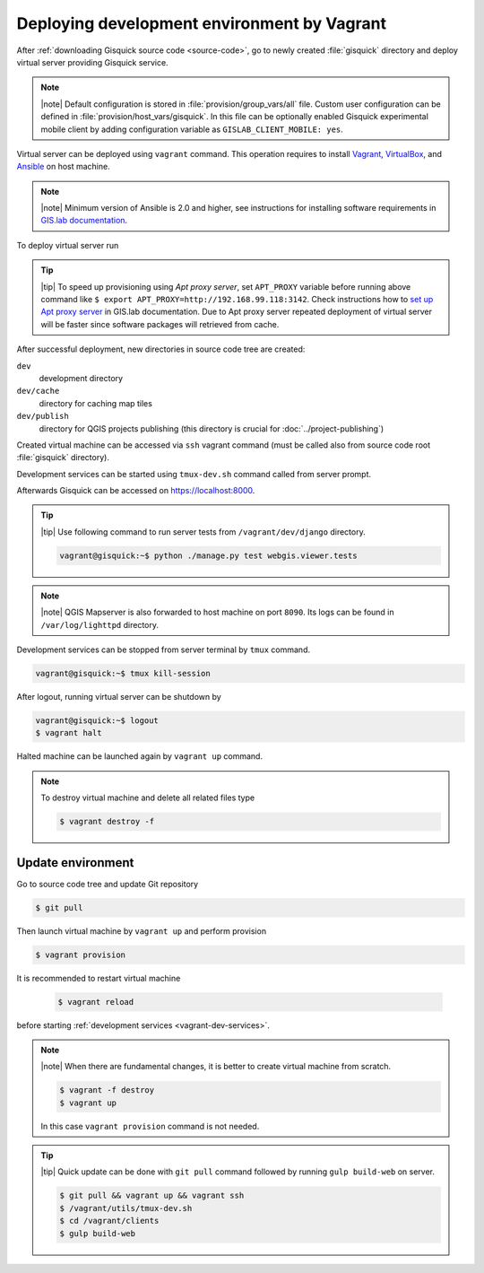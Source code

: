 Deploying development environment by Vagrant
============================================

After :ref:`downloading Gisquick source code <source-code>`, go to
newly created :file:`gisquick` directory and deploy virtual server
providing Gisquick service.

.. note:: |note| Default configuration is stored in
   :file:`provision/group_vars/all` file. Custom user configuration
   can be defined in :file:`provision/host_vars/gisquick`. In this
   file can be optionally enabled Gisquick experimental mobile client
   by adding configuration variable as ``GISLAB_CLIENT_MOBILE: yes``.

Virtual server can be deployed using ``vagrant`` command. This
operation requires to install `Vagrant
<https://www.vagrantup.com/>`__, `VirtualBox
<http://virtualbox.org>`__, and `Ansible <http://ansible.org/>`__ on
host machine.

.. note:: |note| Minimum version of Ansible is 2.0 and higher, see
   instructions for installing software requirements in `GIS.lab
   documentation
   <http://gislab.readthedocs.io/en/latest/installation/configuration.html#installation-of-requirements>`__.

.. _vagrant-up:

To deploy virtual server run

.. code-block:: sh
   :emphasize-lines: 1
                  
   $ vagrant up

   Bringing machine 'gisquick' up with 'virtualbox' provider...
   ==> gisquick: Importing base box 'trusty-canonical-32'...
   ...
   ==> gisquick: Running provisioner: install (ansible)...
    gisquick: Running ansible-playbook...
   ...
   PLAY RECAP *********************************************************************
   gisquick                   : ok=4    changed=0    unreachable=0    failed=0

.. tip:: |tip| To speed up provisioning using *Apt proxy server*, set
   ``APT_PROXY`` variable before running above command like ``$ export
   APT_PROXY=http://192.168.99.118:3142``. Check instructions how to
   `set up Apt proxy server
   <http://gislab.readthedocs.io/en/latest/general/tips.html#apt-cacher-service>`__
   in GIS.lab documentation. Due to Apt proxy server repeated
   deployment of virtual server will be faster since software packages
   will retrieved from cache.

.. _vagrant-dev-dir:
   
After successful deployment, new directories in source code tree are
created:
   
``dev``
  development directory
``dev/cache`` 
  directory for caching map tiles
``dev/publish`` 
  directory for QGIS projects publishing (this directory is crucial for :doc:`../project-publishing`)

Created virtual machine can be accessed via ``ssh`` vagrant command
(must be called also from source code root :file:`gisquick`
directory).

.. code-block:: sh
   :emphasize-lines: 1
   
   $ vagrant ssh

   Welcome to Ubuntu 14.04.4 LTS (GNU/Linux 3.13.0-83-generic i686)
   
    * Documentation:  https://help.ubuntu.com/
   
    System information disabled due to load higher than 1.0
   
     Get cloud support with Ubuntu Advantage Cloud Guest:
       http://www.ubuntu.com/business/services/cloud
   
   
   Last login: Wed Apr 13 08:49:28 2016 from X.X.X.X

.. _vagrant-dev-services:

Development services can be started using ``tmux-dev.sh`` command
called from server prompt.

.. code-block:: sh
   :emphasize-lines: 1

   vagrant@gisquick:~$ /vagrant/utils/tmux-dev.sh 
   
   ──────────────────────────────────────────────────────────────────────────────────────────────────────────────────────────────────────────
   System    check identified no issues (0 silenced).
   May 01, 2016 - 22:17:09
   Django version 1.8.9, using settings 'devproj.settings'
   Starting development server at https://localhost:8000/
   Using SSL certificate: /home/vagrant/.virtualenvs/gisquick/local/lib/python2.7/site-packages/sslserver/certs/development.crt
   Using SSL key: /home/vagrant/.virtualenvs/gisquick/local/lib/python2.7/site-packages/sslserver/certs/development.key
   Quit the server with CONTROL-C.
   
   ─────────────────────────────────────────────────────────────────────┬────────────────────────────────────────────────────────────────────
   sudo tail             -n 0             -f /var/log/lighttpd/access.lo│sudo tail             -n 0             -f /var/log/lighttpd/qgis-map
   g /var/log/lighttpd/error.log                                        │server.log
   vagrant@gisquick:~$ sudo tail             -n 0             -f /var/│vagrant@gisquick:~$ sudo tail             -n 0             -f /var
   log/lighttpd/access.log /var/log/lighttpd/error.log                  │/log/lighttpd/qgis-mapserver.log
   ==> /var/log/lighttpd/access.log <==                                 │
                                                                        │
   ==> /var/log/lighttpd/error.log <==                                  │
                                                                        │

   [developme 0:servers*                                                                                         "gisquick" 20:17 01-May-16 

Afterwards Gisquick can be accessed on https://localhost:8000.
 
.. figure:: ../img/installation/vagrant-screen.png

.. tip:: |tip| Use following command to run server tests from 
   ``/vagrant/dev/django`` directory.

   .. code:: sh

      vagrant@gisquick:~$ python ./manage.py test webgis.viewer.tests

.. note:: |note| QGIS Mapserver is also forwarded to host machine on
   port ``8090``.  Its logs can be found in ``/var/log/lighttpd``
   directory.
            
Development services can be stopped from server terminal by ``tmux``
command.

.. code-block:: sh

   vagrant@gisquick:~$ tmux kill-session 

After logout, running virtual server can be shutdown by

.. code-block:: sh

   vagrant@gisquick:~$ logout
   $ vagrant halt

Halted machine can be launched again by ``vagrant up`` command.

.. note:: To destroy virtual machine and delete all related files type

   .. code-block:: sh

      $ vagrant destroy -f

Update environment
------------------

Go to source code tree and update Git repository

.. code-block:: sh

   $ git pull

Then launch virtual machine by ``vagrant up`` and perform provision

.. code-block:: sh

   $ vagrant provision

It is recommended to restart virtual machine

   .. code-block:: sh

      $ vagrant reload

before starting :ref:`development services <vagrant-dev-services>`.
   
.. note:: |note| When there are fundamental changes, it is better to
   create virtual machine from scratch.

   .. code-block:: sh

      $ vagrant -f destroy
      $ vagrant up

   In this case ``vagrant provision`` command is not needed.
          
.. tip:: |tip| Quick update can be done with ``git pull`` command
   followed by running ``gulp build-web`` on server.

   .. code-block:: sh

      $ git pull && vagrant up && vagrant ssh
      $ /vagrant/utils/tmux-dev.sh
      $ cd /vagrant/clients
      $ gulp build-web
